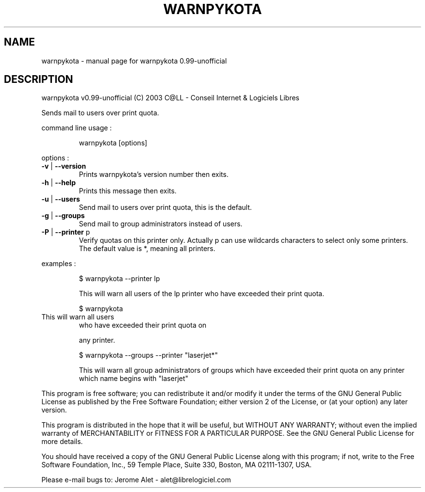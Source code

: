 .\" DO NOT MODIFY THIS FILE!  It was generated by help2man 1.29.
.TH WARNPYKOTA "1" "March 2003" "warnpykota 0.99-unofficial" "PyKota Print Quota System"
.SH NAME
warnpykota \- manual page for warnpykota 0.99-unofficial
.SH DESCRIPTION
warnpykota v0.99-unofficial (C) 2003 C@LL - Conseil Internet & Logiciels Libres
.PP
Sends mail to users over print quota.
.PP
command line usage :
.IP
warnpykota [options]
.PP
options :
.TP
\fB\-v\fR | \fB\-\-version\fR
Prints warnpykota's version number then exits.
.TP
\fB\-h\fR | \fB\-\-help\fR
Prints this message then exits.
.TP
\fB\-u\fR | \fB\-\-users\fR
Send mail to users over print quota, this is
the default.
.TP
\fB\-g\fR | \fB\-\-groups\fR
Send mail to group administrators instead of users.
.TP
\fB\-P\fR | \fB\-\-printer\fR p
Verify quotas on this printer only. Actually p can
use wildcards characters to select only
some printers. The default value is *, meaning
all printers.
.PP
examples :
.IP
\f(CW$ warnpykota --printer lp\fR
.IP
This will warn all users of the lp printer who have exceeded their
print quota.
.IP
\f(CW$ warnpykota\fR
.TP
This will warn all users
who have exceeded their print quota on
.IP
any printer.
.IP
\f(CW$ warnpykota --groups --printer "laserjet*"\fR
.IP
This will warn all group administrators of groups which have exceeded
their print quota on any printer which name begins with "laserjet"
.PP
This program is free software; you can redistribute it and/or modify
it under the terms of the GNU General Public License as published by
the Free Software Foundation; either version 2 of the License, or
(at your option) any later version.
.PP
This program is distributed in the hope that it will be useful,
but WITHOUT ANY WARRANTY; without even the implied warranty of
MERCHANTABILITY or FITNESS FOR A PARTICULAR PURPOSE.  See the
GNU General Public License for more details.
.PP
You should have received a copy of the GNU General Public License
along with this program; if not, write to the Free Software
Foundation, Inc., 59 Temple Place, Suite 330, Boston, MA 02111-1307, USA.
.PP
Please e-mail bugs to: Jerome Alet - alet@librelogiciel.com
